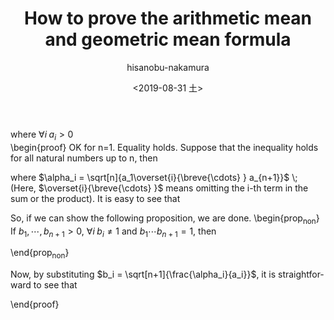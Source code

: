 #+TITLE: How to prove the arithmetic mean and geometric mean formula
#+DATE: <2019-08-31 土>
#+AUTHOR: hisanobu-nakamura
#+EMAIL: 369bodhisattva@gmail
#+OPTIONS: ':nil *:t -:t ::t <:t H:3 \n:nil ^:t arch:headline
#+OPTIONS: author:t c:nil creator:comment d:(not "LOGBOOK") date:t
#+OPTIONS: e:t email:nil f:t inline:t num:t p:nil pri:nil stat:t
#+OPTIONS: tags:t tasks:t tex:t timestamp:t toc:t todo:t |:t
#+CREATOR: Emacs 25.3.2 (Org mode 8.2.10)
#+DESCRIPTION:
#+EXCLUDE_TAGS: noexport
#+KEYWORDS:
#+LANGUAGE: en
#+SELECT_TAGS: export
#+LATEX_HEADER: \usepackage[margin=1.0in]{geometry}
#+LATEX_HEADER: \usepackage{mymacros}


\begin{equation*}
\label{ }
\frac{a_1 + \cdots + a_n}{n} \ge \sqrt[n]{a_1\cdots a_n}
\end{equation*}
where $\forall i \; a_i > 0$ \\
\begin{proof}
OK for n=1. Equality holds. Suppose that the inequality holds for all natural numbers up to n, then
\begin{eqnarray*}
a_1 + \cdots + a_{n+1} & = & \frac{a_2 + a_3 \cdots + a_{n+1}}{n} + \frac{a_1 + a_3 + \cdots + a_{n+1}}{n} + \cdots  \nonumber \\
 &  &  + \frac{a_1 + a_2 + \overset{i}{\breve{\cdots} } + a_{n+1}}{n} + \cdots + \frac{a_1 + \cdots + a_{n}}{n}\nonumber\\
 & = &  \sqrt[n]{a_2\cdots a_{n+1}} + \cdots + \sqrt[n]{a_1\cdots a_n} \nonumber \\
  & = &  \sqrt[n+1]{a_1\cdots a_{n+1}} \left( \frac{\sqrt[n]{a_2\cdots a_{n+1}}}{\sqrt[n+1]{a_1\cdots a_{n+1}}} + \cdots + \frac{\sqrt[n]{a_1\cdots a_n}}{\sqrt[n+1]{a_1\cdots a_{n+1}}} \right) \nonumber \\
   & = &  \sqrt[n+1]{a_1\cdots a_{n+1}} \left( \sqrt[n+1]{\frac{\sqrt[n]{a_2\cdots a_{n+1}}}{a_1}} + \cdots + \sqrt[n+1]{\frac{\sqrt[n]{a_1\cdots a_{n}}}{a_{n+1}}}\right) \nonumber \\
   & = &  \sqrt[n+1]{a_1\cdots a_{n+1}} \left( \sqrt[n+1]{\frac{\alpha_1}{a_1}} + \cdots + \sqrt[n+1]{\frac{\alpha_{n+1}}{a_{n+1}}}\right) 
\end{eqnarray*}
where $\alpha_i = \sqrt[n]{a_1\overset{i}{\breve{\cdots} } a_{n+1}}$ \; (Here, $\overset{i}{\breve{\cdots} }$ means omitting the i-th term in the sum or the product). It is easy to see that 
\begin{equation*}
\label{ }
\sqrt[n+1]{\frac{\alpha_1}{a_1}}  \cdots  \sqrt[n+1]{\frac{\alpha_{n+1}}{a_{n+1}}} = 1.
\end{equation*}
So, if we can show the following proposition, we are done.
\begin{prop_non}
 If $b_1, \cdots, b_{n+1} >0$, $\forall i \;b_i \ne 1$ and $b_1 \cdots b_{n+1} = 1$, then
\begin{equation}
\label{AM_GM_normalised}
b_1 + \cdots + b_{n+1} \ge n+1
\end{equation}
\end{prop_non}
\begin{proof}
 Let us prove by induction, but before we begin the proof, notice that among $b_i$s there exist at least one number that is larger or smaller than $1$ respectively. \\
So, for $n=1$, we can assume that $b_1 = 1-c_1$ with $0 < c_1 <1$. Then
\begin{equation*}
\label{ }
b_1 + b_2 = b_1 + \frac{1}{b_1} = 1 - c_1 + \frac{1}{1-c_1} \ge 1-c_1 + 1 + c_1 = 2.
\end{equation*}
Now, let us suppose that (\ref{AM_GM_normalised}) holds true for all the natural numbers up to n. Regarding the fact mentioned above, let us suppose that $b_n = 1 + c_n$ and $b_{n+1} = 1+c_{n+1}$ with $c_n < 0$ and $c_{n+1} > 0$. Then, by the assumption, 
\begin{equation*}
\label{ }
(b_1 \cdots b_{n-1})(b_n b_{n+1}) = 1 \implies b_1 + \cdots + b_{n-1} + b_n b_{n+1} \ge n.
\end{equation*}
If we can say
\begin{equation*}
\label{ }
b_1 + \cdots + b_{n-1} + (b_n + b_{n+1}) \ge b_1 + \cdots b_{n-1} + (b_n b_{n+1} + 1),
\end{equation*}
then the inequality follows. But
\begin{equation*}
\label{ }
b_n + b_{n+1} - (b_n b_{n+1} + 1) = -c_n c_{n+1} > 0.
\end{equation*}
Hence, it follows that 
\begin{equation*}
\label{ }
b_1 + \cdots + b_{n-1} + b_n + b_{n+1} \ge b_1 + \cdots + b_{n-1} + b_n b_{n+1} + 1 \ge n + 1
\end{equation*}
\end{proof}
Now, by substituting $b_i = \sqrt[n+1]{\frac{\alpha_i}{a_i}}$, it is straightforward to see that
\begin{eqnarray*}
a_1 + \cdots + a_{n+1} & = &  \sqrt[n+1]{a_1\cdots a_{n+1}} \left( \sqrt[n+1]{\frac{\alpha_1}{a_1}} + \cdots + \sqrt[n+1]{\frac{\alpha_{n+1}}{a_{n+1}}}\right) \nonumber \\
					   & \ge &  \sqrt[n+1]{a_1\cdots a_{n+1}} (n + 1 ) \nonumber \\
\end{eqnarray*}
\end{proof}

